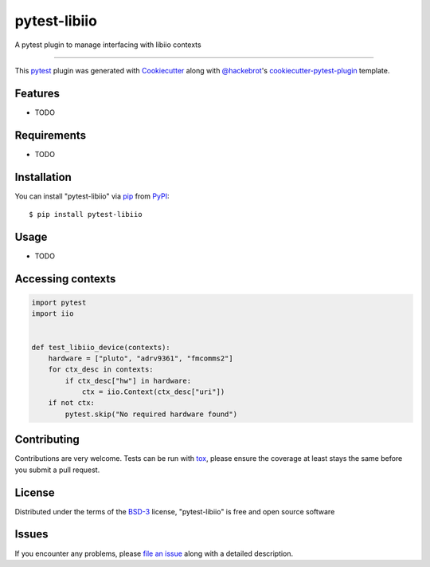 =============
pytest-libiio
=============

.. image:: https://img.shields.io/pypi/v/pytest-libiio.svg
    :target: https://pypi.org/project/pytest-libiio
    :alt: PyPI version

.. image:: https://img.shields.io/pypi/pyversions/pytest-libiio.svg
    :target: https://pypi.org/project/pytest-libiio
    :alt: Python versions

.. image:: https://travis-ci.org/tfcollins/pytest-libiio.svg?branch=master
    :target: https://travis-ci.org/tfcollins/pytest-libiio
    :alt: See Build Status on Travis CI

.. image:: https://ci.appveyor.com/api/projects/status/github/tfcollins/pytest-libiio?branch=master
    :target: https://ci.appveyor.com/project/tfcollins/pytest-libiio/branch/master
    :alt: See Build Status on AppVeyor

A pytest plugin to manage interfacing with libiio contexts

----

This `pytest`_ plugin was generated with `Cookiecutter`_ along with `@hackebrot`_'s `cookiecutter-pytest-plugin`_ template.


Features
--------

* TODO


Requirements
------------

* TODO


Installation
------------

You can install "pytest-libiio" via `pip`_ from `PyPI`_::

    $ pip install pytest-libiio


Usage
-----

* TODO

Accessing contexts
------------------

.. code-block:: python

  import pytest
  import iio


  def test_libiio_device(contexts):
      hardware = ["pluto", "adrv9361", "fmcomms2"]
      for ctx_desc in contexts:
          if ctx_desc["hw"] in hardware:
              ctx = iio.Context(ctx_desc["uri"])
      if not ctx:
          pytest.skip("No required hardware found")

Contributing
------------
Contributions are very welcome. Tests can be run with `tox`_, please ensure
the coverage at least stays the same before you submit a pull request.

License
-------

Distributed under the terms of the `BSD-3`_ license, "pytest-libiio" is free and open source software


Issues
------

If you encounter any problems, please `file an issue`_ along with a detailed description.

.. _`Cookiecutter`: https://github.com/audreyr/cookiecutter
.. _`@hackebrot`: https://github.com/hackebrot
.. _`MIT`: http://opensource.org/licenses/MIT
.. _`BSD-3`: http://opensource.org/licenses/BSD-3-Clause
.. _`GNU GPL v3.0`: http://www.gnu.org/licenses/gpl-3.0.txt
.. _`Apache Software License 2.0`: http://www.apache.org/licenses/LICENSE-2.0
.. _`cookiecutter-pytest-plugin`: https://github.com/pytest-dev/cookiecutter-pytest-plugin
.. _`file an issue`: https://github.com/tfcollins/pytest-libiio/issues
.. _`pytest`: https://github.com/pytest-dev/pytest
.. _`tox`: https://tox.readthedocs.io/en/latest/
.. _`pip`: https://pypi.org/project/pip/
.. _`PyPI`: https://pypi.org/project
